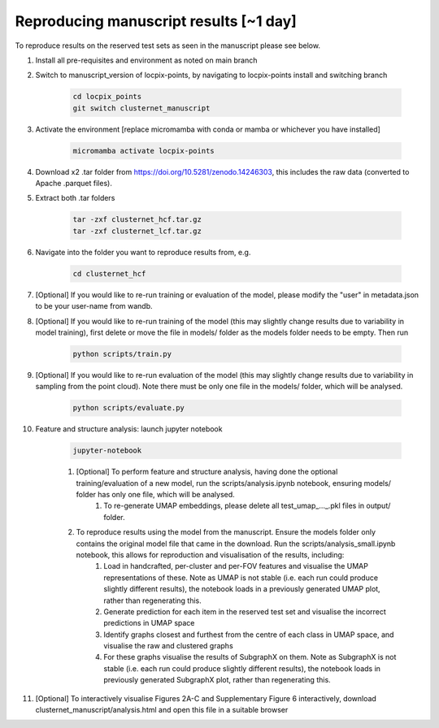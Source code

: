 Reproducing manuscript results [~1 day]
=======================================

To reproduce results on the reserved test sets as seen in the manuscript please see below.

#. Install all pre-requisites and environment as noted on main branch

#. Switch to manuscript_version of locpix-points, by navigating to locpix-points install and switching branch

    .. code-block:: shell

        cd locpix_points
        git switch clusternet_manuscript

#. Activate the environment [replace micromamba with conda or mamba or whichever you have installed]

    .. code-block:: shell
    
        micromamba activate locpix-points

#. Download x2 .tar folder from https://doi.org/10.5281/zenodo.14246303, this includes the raw data (converted to Apache .parquet files). 

#. Extract both .tar folders

    .. code-block:: shell

        tar -zxf clusternet_hcf.tar.gz
        tar -zxf clusternet_lcf.tar.gz

#. Navigate into the folder you want to reproduce results from, e.g.

    .. code-block:: shell

            cd clusternet_hcf

#. [Optional] If you would like to re-run training or evaluation of the model, please modify the "user" in metadata.json to be your user-name from wandb.

#. [Optional] If you would like to re-run training of the model (this may slightly change results due to variability in model training), first delete or move the file in models/ folder as the models folder needs to be empty. Then run

    .. code-block:: shell
        
        python scripts/train.py

#. [Optional] If you would like to re-run evaluation of the model (this may slightly change results due to variability in sampling from the point cloud). Note there must be only one file in the models/ folder, which will be analysed.

    .. code-block:: shell
    
        python scripts/evaluate.py

#. Feature and structure analysis: launch jupyter notebook

    .. code-block:: shell
    
        jupyter-notebook

    #. [Optional] To perform feature and structure analysis, having done the optional training/evaluation of a new model, run the scripts/analysis.ipynb notebook, ensuring models/ folder has only one file, which will be analysed.
        #. To re-generate UMAP embeddings, please delete all test_umap_..._.pkl files in output/ folder.

    #. To reproduce results using the model from the manuscript. Ensure the models folder only contains the original model file that came in the download. Run the scripts/analysis_small.ipynb notebook, this allows for reproduction and visualisation of the results, including:
        #. Load in handcrafted, per-cluster and per-FOV features and visualise the UMAP representations of these. Note as UMAP is not stable (i.e. each run could produce slightly different results), the notebook loads in a previously generated UMAP plot, rather than regenerating this.
        #. Generate prediction for each item in the reserved test set and visualise the incorrect predictions in UMAP space
        #. Identify graphs closest and furthest from the centre of each class in UMAP space, and visualise the raw and clustered graphs 
        #. For these graphs visualise the results of SubgraphX on them. Note as SubgraphX is not stable (i.e. each run could produce slightly different results), the notebook loads in previously generated SubgraphX plot, rather than regenerating this.

#. [Optional] To interactively visualise Figures 2A-C and Supplementary Figure 6 interactively, download clusternet_manuscript/analysis.html and open this file in a suitable browser

